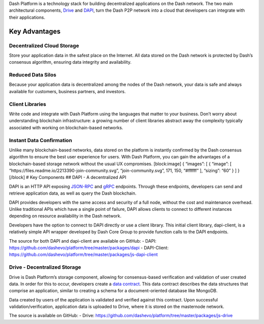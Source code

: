 Dash Platform is a technology stack for building decentralized
applications on the Dash network. The two main architectural components,
`Drive <explanation-drive>`__ and `DAPI <explanation-dapi>`__, turn the
Dash P2P network into a cloud that developers can integrate with their
applications.

Key Advantages
==============

Decentralized Cloud Storage
---------------------------

Store your application data in the safest place on the Internet. All
data stored on the Dash network is protected by Dash’s consensus
algorithm, ensuring data integrity and availability.

Reduced Data Silos
------------------

Because your application data is decentralized among the nodes of the
Dash network, your data is safe and always available for customers,
business partners, and investors.

Client Libraries
----------------

Write code and integrate with Dash Platform using the languages that
matter to your business. Don’t worry about understanding blockchain
infrastructure: a growing number of client libraries abstract away the
complexity typically associated with working on blockchain-based
networks.

Instant Data Confirmation
-------------------------

Unlike many blockchain-based networks, data stored on the platform is
instantly confirmed by the Dash consensus algorithm to ensure the best
user experience for users. With Dash Platform, you can gain the
advantages of a blockchain-based storage network without the usual UX
compromises. [block:image] { “images”: [ { “image”: [
“https://files.readme.io/2213390-join-community.svg”,
“join-community.svg”, 171, 150, “#ffffff” ], “sizing”: “60” } ] }
[/block] # Key Components ## DAPI - A decentralized API

DAPI is an HTTP API exposing `JSON-RPC <https://www.jsonrpc.org/>`__ and
`gRPC <https://grpc.io/>`__ endpoints. Through these endpoints,
developers can send and retrieve application data, as well as query the
Dash blockchain.

DAPI provides developers with the same access and security of a full
node, without the cost and maintenance overhead. Unlike traditional APIs
which have a single point of failure, DAPI allows clients to connect to
different instances depending on resource availability in the Dash
network.

Developers have the option to connect to DAPI directly or use a client
library. This initial client library, dapi-client, is a relatively
simple API wrapper developed by Dash Core Group to provide function
calls to the DAPI endpoints.

The source for both DAPI and dapi-client are available on GitHub: -
DAPI: https://github.com/dashevo/platform/tree/master/packages/dapi -
DAPI-Client:
https://github.com/dashevo/platform/tree/master/packages/js-dapi-client

Drive - Decentralized Storage
-----------------------------

Drive is Dash Platform’s storage component, allowing for consensus-based
verification and validation of user created data. In order for this to
occur, developers create a `data
contract <explanation-platform-protocol-data-contract>`__. This data
contract describes the data structures that comprise an application,
similar to creating a schema for a document-oriented database like
MongoDB.

Data created by users of the application is validated and verified
against this contract. Upon successful validation/verification,
application data is uploaded to Drive, where it is stored on the
masternode network.

The source is available on GitHub: - Drive:
https://github.com/dashevo/platform/tree/master/packages/js-drive
